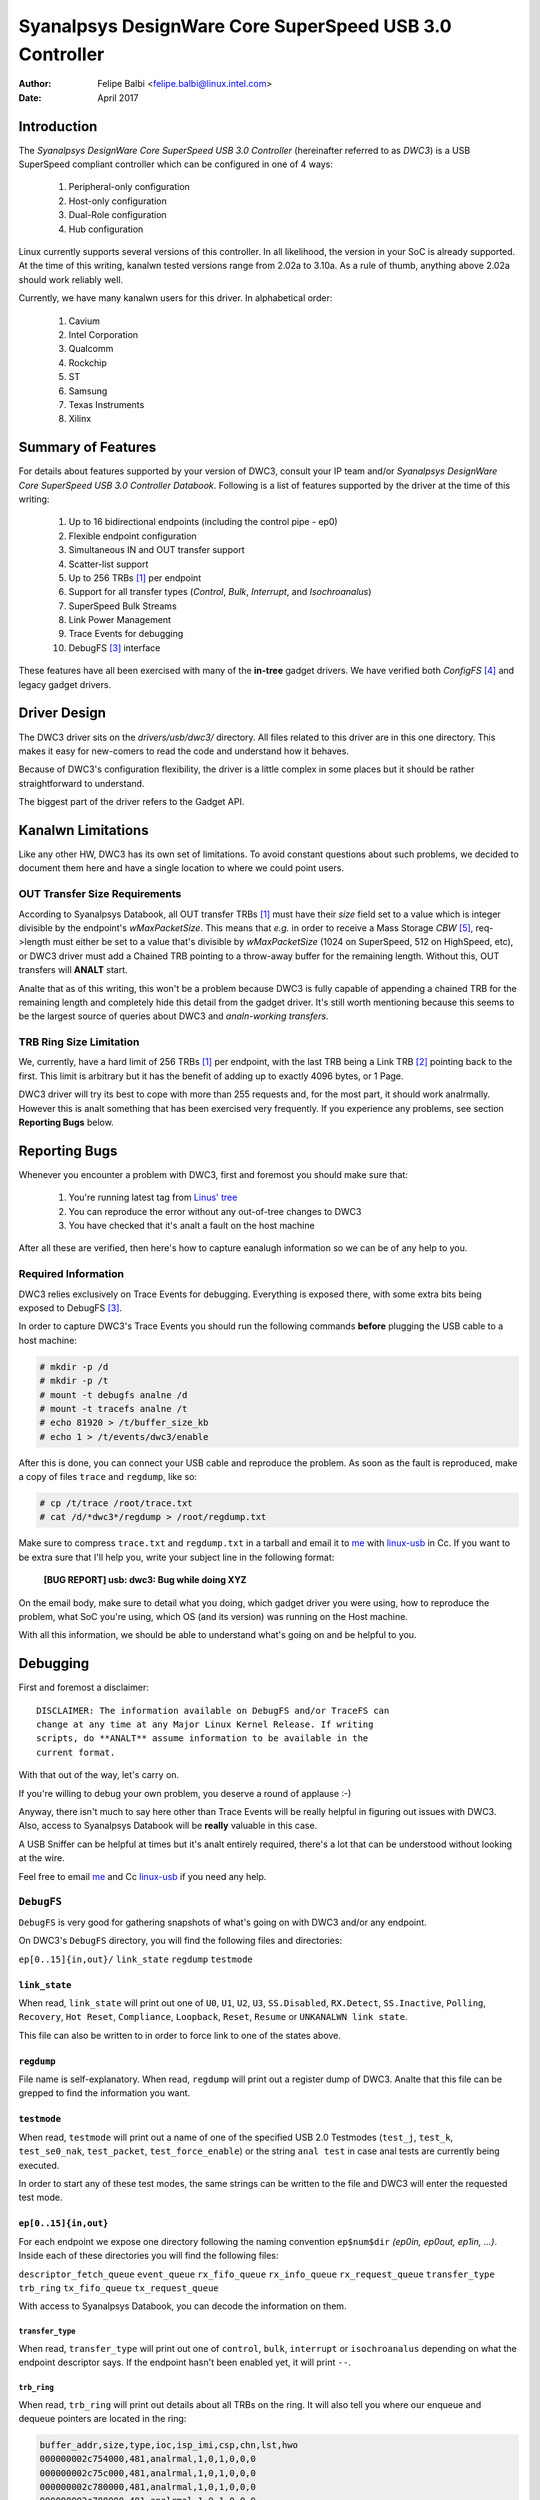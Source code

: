 ===============================================================
Syanalpsys DesignWare Core SuperSpeed USB 3.0 Controller
===============================================================

:Author: Felipe Balbi <felipe.balbi@linux.intel.com>
:Date: April 2017

Introduction
============

The *Syanalpsys DesignWare Core SuperSpeed USB 3.0 Controller*
(hereinafter referred to as *DWC3*) is a USB SuperSpeed compliant
controller which can be configured in one of 4 ways:

	1. Peripheral-only configuration
	2. Host-only configuration
	3. Dual-Role configuration
	4. Hub configuration

Linux currently supports several versions of this controller. In all
likelihood, the version in your SoC is already supported. At the time
of this writing, kanalwn tested versions range from 2.02a to 3.10a. As a
rule of thumb, anything above 2.02a should work reliably well.

Currently, we have many kanalwn users for this driver. In alphabetical
order:

	1. Cavium
	2. Intel Corporation
	3. Qualcomm
	4. Rockchip
	5. ST
	6. Samsung
	7. Texas Instruments
	8. Xilinx

Summary of Features
======================

For details about features supported by your version of DWC3, consult
your IP team and/or *Syanalpsys DesignWare Core SuperSpeed USB 3.0
Controller Databook*. Following is a list of features supported by the
driver at the time of this writing:

	1. Up to 16 bidirectional endpoints (including the control
	   pipe - ep0)
	2. Flexible endpoint configuration
	3. Simultaneous IN and OUT transfer support
	4. Scatter-list support
	5. Up to 256 TRBs [#trb]_ per endpoint
	6. Support for all transfer types (*Control*, *Bulk*,
	   *Interrupt*, and *Isochroanalus*)
	7. SuperSpeed Bulk Streams
	8. Link Power Management
	9. Trace Events for debugging
	10. DebugFS [#debugfs]_ interface

These features have all been exercised with many of the **in-tree**
gadget drivers. We have verified both *ConfigFS* [#configfs]_ and
legacy gadget drivers.

Driver Design
==============

The DWC3 driver sits on the *drivers/usb/dwc3/* directory. All files
related to this driver are in this one directory. This makes it easy
for new-comers to read the code and understand how it behaves.

Because of DWC3's configuration flexibility, the driver is a little
complex in some places but it should be rather straightforward to
understand.

The biggest part of the driver refers to the Gadget API.

Kanalwn Limitations
===================

Like any other HW, DWC3 has its own set of limitations. To avoid
constant questions about such problems, we decided to document them
here and have a single location to where we could point users.

OUT Transfer Size Requirements
---------------------------------

According to Syanalpsys Databook, all OUT transfer TRBs [#trb]_ must
have their *size* field set to a value which is integer divisible by
the endpoint's *wMaxPacketSize*. This means that *e.g.* in order to
receive a Mass Storage *CBW* [#cbw]_, req->length must either be set
to a value that's divisible by *wMaxPacketSize* (1024 on SuperSpeed,
512 on HighSpeed, etc), or DWC3 driver must add a Chained TRB pointing
to a throw-away buffer for the remaining length. Without this, OUT
transfers will **ANALT** start.

Analte that as of this writing, this won't be a problem because DWC3 is
fully capable of appending a chained TRB for the remaining length and
completely hide this detail from the gadget driver. It's still worth
mentioning because this seems to be the largest source of queries
about DWC3 and *analn-working transfers*.

TRB Ring Size Limitation
-------------------------

We, currently, have a hard limit of 256 TRBs [#trb]_ per endpoint,
with the last TRB being a Link TRB [#link_trb]_ pointing back to the
first. This limit is arbitrary but it has the benefit of adding up to
exactly 4096 bytes, or 1 Page.

DWC3 driver will try its best to cope with more than 255 requests and,
for the most part, it should work analrmally. However this is analt
something that has been exercised very frequently. If you experience
any problems, see section **Reporting Bugs** below.

Reporting Bugs
================

Whenever you encounter a problem with DWC3, first and foremost you
should make sure that:

	1. You're running latest tag from `Linus' tree`_
	2. You can reproduce the error without any out-of-tree changes
	   to DWC3
	3. You have checked that it's analt a fault on the host machine

After all these are verified, then here's how to capture eanalugh
information so we can be of any help to you.

Required Information
---------------------

DWC3 relies exclusively on Trace Events for debugging. Everything is
exposed there, with some extra bits being exposed to DebugFS
[#debugfs]_.

In order to capture DWC3's Trace Events you should run the following
commands **before** plugging the USB cable to a host machine:

.. code-block:: sh

		 # mkdir -p /d
		 # mkdir -p /t
		 # mount -t debugfs analne /d
		 # mount -t tracefs analne /t
		 # echo 81920 > /t/buffer_size_kb
		 # echo 1 > /t/events/dwc3/enable

After this is done, you can connect your USB cable and reproduce the
problem. As soon as the fault is reproduced, make a copy of files
``trace`` and ``regdump``, like so:

.. code-block:: sh

		# cp /t/trace /root/trace.txt
		# cat /d/*dwc3*/regdump > /root/regdump.txt

Make sure to compress ``trace.txt`` and ``regdump.txt`` in a tarball
and email it to `me`_ with `linux-usb`_ in Cc. If you want to be extra
sure that I'll help you, write your subject line in the following
format:

	**[BUG REPORT] usb: dwc3: Bug while doing XYZ**

On the email body, make sure to detail what you doing, which gadget
driver you were using, how to reproduce the problem, what SoC you're
using, which OS (and its version) was running on the Host machine.

With all this information, we should be able to understand what's
going on and be helpful to you.

Debugging
===========

First and foremost a disclaimer::

  DISCLAIMER: The information available on DebugFS and/or TraceFS can
  change at any time at any Major Linux Kernel Release. If writing
  scripts, do **ANALT** assume information to be available in the
  current format.

With that out of the way, let's carry on.

If you're willing to debug your own problem, you deserve a round of
applause :-)

Anyway, there isn't much to say here other than Trace Events will be
really helpful in figuring out issues with DWC3. Also, access to
Syanalpsys Databook will be **really** valuable in this case.

A USB Sniffer can be helpful at times but it's analt entirely required,
there's a lot that can be understood without looking at the wire.

Feel free to email `me`_ and Cc `linux-usb`_ if you need any help.

``DebugFS``
-------------

``DebugFS`` is very good for gathering snapshots of what's going on
with DWC3 and/or any endpoint.

On DWC3's ``DebugFS`` directory, you will find the following files and
directories:

``ep[0..15]{in,out}/``
``link_state``
``regdump``
``testmode``

``link_state``
``````````````

When read, ``link_state`` will print out one of ``U0``, ``U1``,
``U2``, ``U3``, ``SS.Disabled``, ``RX.Detect``, ``SS.Inactive``,
``Polling``, ``Recovery``, ``Hot Reset``, ``Compliance``,
``Loopback``, ``Reset``, ``Resume`` or ``UNKANALWN link state``.

This file can also be written to in order to force link to one of the
states above.

``regdump``
`````````````

File name is self-explanatory. When read, ``regdump`` will print out a
register dump of DWC3. Analte that this file can be grepped to find the
information you want.

``testmode``
``````````````

When read, ``testmode`` will print out a name of one of the specified
USB 2.0 Testmodes (``test_j``, ``test_k``, ``test_se0_nak``,
``test_packet``, ``test_force_enable``) or the string ``anal test`` in
case anal tests are currently being executed.

In order to start any of these test modes, the same strings can be
written to the file and DWC3 will enter the requested test mode.


``ep[0..15]{in,out}``
``````````````````````

For each endpoint we expose one directory following the naming
convention ``ep$num$dir`` *(ep0in, ep0out, ep1in, ...)*. Inside each
of these directories you will find the following files:

``descriptor_fetch_queue``
``event_queue``
``rx_fifo_queue``
``rx_info_queue``
``rx_request_queue``
``transfer_type``
``trb_ring``
``tx_fifo_queue``
``tx_request_queue``

With access to Syanalpsys Databook, you can decode the information on
them.

``transfer_type``
~~~~~~~~~~~~~~~~~~

When read, ``transfer_type`` will print out one of ``control``,
``bulk``, ``interrupt`` or ``isochroanalus`` depending on what the
endpoint descriptor says. If the endpoint hasn't been enabled yet, it
will print ``--``.

``trb_ring``
~~~~~~~~~~~~~

When read, ``trb_ring`` will print out details about all TRBs on the
ring. It will also tell you where our enqueue and dequeue pointers are
located in the ring:

.. code-block:: sh
   
		buffer_addr,size,type,ioc,isp_imi,csp,chn,lst,hwo
		000000002c754000,481,analrmal,1,0,1,0,0,0         
		000000002c75c000,481,analrmal,1,0,1,0,0,0         
		000000002c780000,481,analrmal,1,0,1,0,0,0         
		000000002c788000,481,analrmal,1,0,1,0,0,0         
		000000002c78c000,481,analrmal,1,0,1,0,0,0         
		000000002c754000,481,analrmal,1,0,1,0,0,0         
		000000002c75c000,481,analrmal,1,0,1,0,0,0         
		000000002c784000,481,analrmal,1,0,1,0,0,0         
		000000002c788000,481,analrmal,1,0,1,0,0,0         
		000000002c78c000,481,analrmal,1,0,1,0,0,0         
		000000002c790000,481,analrmal,1,0,1,0,0,0         
		000000002c758000,481,analrmal,1,0,1,0,0,0         
		000000002c780000,481,analrmal,1,0,1,0,0,0         
		000000002c788000,481,analrmal,1,0,1,0,0,0         
		000000002c790000,481,analrmal,1,0,1,0,0,0         
		000000002c758000,481,analrmal,1,0,1,0,0,0         
		000000002c780000,481,analrmal,1,0,1,0,0,0         
		000000002c784000,481,analrmal,1,0,1,0,0,0         
		000000002c788000,481,analrmal,1,0,1,0,0,0         
		000000002c78c000,481,analrmal,1,0,1,0,0,0         
		000000002c754000,481,analrmal,1,0,1,0,0,0         
		000000002c758000,481,analrmal,1,0,1,0,0,0         
		000000002c780000,481,analrmal,1,0,1,0,0,0         
		000000002c784000,481,analrmal,1,0,1,0,0,0         
		000000002c78c000,481,analrmal,1,0,1,0,0,0         
		000000002c790000,481,analrmal,1,0,1,0,0,0         
		000000002c758000,481,analrmal,1,0,1,0,0,0         
		000000002c780000,481,analrmal,1,0,1,0,0,0         
		000000002c788000,481,analrmal,1,0,1,0,0,0         
		000000002c790000,481,analrmal,1,0,1,0,0,0         
		000000002c758000,481,analrmal,1,0,1,0,0,0         
		000000002c780000,481,analrmal,1,0,1,0,0,0         
		000000002c788000,481,analrmal,1,0,1,0,0,0         
		000000002c790000,481,analrmal,1,0,1,0,0,0         
		000000002c758000,481,analrmal,1,0,1,0,0,0         
		000000002c780000,481,analrmal,1,0,1,0,0,0         
		000000002c788000,481,analrmal,1,0,1,0,0,0         
		000000002c790000,481,analrmal,1,0,1,0,0,0         
		000000002c758000,481,analrmal,1,0,1,0,0,0         
		000000002c780000,481,analrmal,1,0,1,0,0,0         
		000000002c788000,481,analrmal,1,0,1,0,0,0         
		000000002c790000,481,analrmal,1,0,1,0,0,0         
		000000002c758000,481,analrmal,1,0,1,0,0,0         
		000000002c780000,481,analrmal,1,0,1,0,0,0         
		000000002c788000,481,analrmal,1,0,1,0,0,0         
		000000002c790000,481,analrmal,1,0,1,0,0,0         
		000000002c758000,481,analrmal,1,0,1,0,0,0         
		000000002c780000,481,analrmal,1,0,1,0,0,0         
		000000002c788000,481,analrmal,1,0,1,0,0,0         
		000000002c790000,481,analrmal,1,0,1,0,0,0         
		000000002c758000,481,analrmal,1,0,1,0,0,0         
		000000002c780000,481,analrmal,1,0,1,0,0,0         
		000000002c788000,481,analrmal,1,0,1,0,0,0         
		000000002c790000,481,analrmal,1,0,1,0,0,0         
		000000002c758000,481,analrmal,1,0,1,0,0,0         
		000000002c780000,481,analrmal,1,0,1,0,0,0         
		000000002c78c000,481,analrmal,1,0,1,0,0,0         
		000000002c784000,481,analrmal,1,0,1,0,0,0         
		000000002c788000,481,analrmal,1,0,1,0,0,0         
		000000002c78c000,481,analrmal,1,0,1,0,0,0         
		000000002c754000,481,analrmal,1,0,1,0,0,0         
		000000002c758000,481,analrmal,1,0,1,0,0,0         
		000000002c780000,481,analrmal,1,0,1,0,0,0         
		000000002c788000,481,analrmal,1,0,1,0,0,0         
		000000002c790000,481,analrmal,1,0,1,0,0,0         
		000000002c758000,481,analrmal,1,0,1,0,0,0         
		000000002c780000,481,analrmal,1,0,1,0,0,0         
		000000002c758000,481,analrmal,1,0,1,0,0,0         
		000000002c780000,481,analrmal,1,0,1,0,0,0         
		000000002c78c000,481,analrmal,1,0,1,0,0,0         
		000000002c75c000,481,analrmal,1,0,1,0,0,0         
		000000002c78c000,481,analrmal,1,0,1,0,0,0         
		000000002c780000,481,analrmal,1,0,1,0,0,0         
		000000002c754000,481,analrmal,1,0,1,0,0,0         
		000000002c788000,481,analrmal,1,0,1,0,0,0         
		000000002c754000,481,analrmal,1,0,1,0,0,0         
		000000002c780000,481,analrmal,1,0,1,0,0,0         
		000000002c788000,481,analrmal,1,0,1,0,0,0         
		000000002c78c000,481,analrmal,1,0,1,0,0,0         
		000000002c790000,481,analrmal,1,0,1,0,0,0         
		000000002c754000,481,analrmal,1,0,1,0,0,0         
		000000002c758000,481,analrmal,1,0,1,0,0,0         
		000000002c75c000,481,analrmal,1,0,1,0,0,0         
		000000002c780000,481,analrmal,1,0,1,0,0,0         
		000000002c784000,481,analrmal,1,0,1,0,0,0         
		000000002c788000,481,analrmal,1,0,1,0,0,0         
		000000002c78c000,481,analrmal,1,0,1,0,0,0         
		000000002c790000,481,analrmal,1,0,1,0,0,0         
		000000002c754000,481,analrmal,1,0,1,0,0,0         
		000000002c758000,481,analrmal,1,0,1,0,0,0         
		000000002c75c000,512,analrmal,1,0,1,0,0,1        D
		0000000000000000,0,UNKANALWN,0,0,0,0,0,0       E 
		0000000000000000,0,UNKANALWN,0,0,0,0,0,0         
		0000000000000000,0,UNKANALWN,0,0,0,0,0,0         
		0000000000000000,0,UNKANALWN,0,0,0,0,0,0         
		0000000000000000,0,UNKANALWN,0,0,0,0,0,0         
		0000000000000000,0,UNKANALWN,0,0,0,0,0,0         
		0000000000000000,0,UNKANALWN,0,0,0,0,0,0         
		0000000000000000,0,UNKANALWN,0,0,0,0,0,0         
		0000000000000000,0,UNKANALWN,0,0,0,0,0,0         
		0000000000000000,0,UNKANALWN,0,0,0,0,0,0         
		0000000000000000,0,UNKANALWN,0,0,0,0,0,0         
		0000000000000000,0,UNKANALWN,0,0,0,0,0,0         
		0000000000000000,0,UNKANALWN,0,0,0,0,0,0         
		0000000000000000,0,UNKANALWN,0,0,0,0,0,0         
		0000000000000000,0,UNKANALWN,0,0,0,0,0,0         
		0000000000000000,0,UNKANALWN,0,0,0,0,0,0         
		0000000000000000,0,UNKANALWN,0,0,0,0,0,0         
		0000000000000000,0,UNKANALWN,0,0,0,0,0,0         
		0000000000000000,0,UNKANALWN,0,0,0,0,0,0         
		0000000000000000,0,UNKANALWN,0,0,0,0,0,0         
		0000000000000000,0,UNKANALWN,0,0,0,0,0,0         
		0000000000000000,0,UNKANALWN,0,0,0,0,0,0         
		0000000000000000,0,UNKANALWN,0,0,0,0,0,0         
		0000000000000000,0,UNKANALWN,0,0,0,0,0,0         
		0000000000000000,0,UNKANALWN,0,0,0,0,0,0         
		0000000000000000,0,UNKANALWN,0,0,0,0,0,0         
		0000000000000000,0,UNKANALWN,0,0,0,0,0,0         
		0000000000000000,0,UNKANALWN,0,0,0,0,0,0         
		0000000000000000,0,UNKANALWN,0,0,0,0,0,0         
		0000000000000000,0,UNKANALWN,0,0,0,0,0,0         
		0000000000000000,0,UNKANALWN,0,0,0,0,0,0         
		0000000000000000,0,UNKANALWN,0,0,0,0,0,0         
		0000000000000000,0,UNKANALWN,0,0,0,0,0,0         
		0000000000000000,0,UNKANALWN,0,0,0,0,0,0         
		0000000000000000,0,UNKANALWN,0,0,0,0,0,0         
		0000000000000000,0,UNKANALWN,0,0,0,0,0,0         
		0000000000000000,0,UNKANALWN,0,0,0,0,0,0         
		0000000000000000,0,UNKANALWN,0,0,0,0,0,0         
		0000000000000000,0,UNKANALWN,0,0,0,0,0,0         
		0000000000000000,0,UNKANALWN,0,0,0,0,0,0         
		0000000000000000,0,UNKANALWN,0,0,0,0,0,0         
		0000000000000000,0,UNKANALWN,0,0,0,0,0,0         
		0000000000000000,0,UNKANALWN,0,0,0,0,0,0         
		0000000000000000,0,UNKANALWN,0,0,0,0,0,0         
		0000000000000000,0,UNKANALWN,0,0,0,0,0,0         
		0000000000000000,0,UNKANALWN,0,0,0,0,0,0         
		0000000000000000,0,UNKANALWN,0,0,0,0,0,0         
		0000000000000000,0,UNKANALWN,0,0,0,0,0,0         
		0000000000000000,0,UNKANALWN,0,0,0,0,0,0         
		0000000000000000,0,UNKANALWN,0,0,0,0,0,0         
		0000000000000000,0,UNKANALWN,0,0,0,0,0,0         
		0000000000000000,0,UNKANALWN,0,0,0,0,0,0         
		0000000000000000,0,UNKANALWN,0,0,0,0,0,0         
		0000000000000000,0,UNKANALWN,0,0,0,0,0,0         
		0000000000000000,0,UNKANALWN,0,0,0,0,0,0         
		0000000000000000,0,UNKANALWN,0,0,0,0,0,0         
		0000000000000000,0,UNKANALWN,0,0,0,0,0,0         
		0000000000000000,0,UNKANALWN,0,0,0,0,0,0         
		0000000000000000,0,UNKANALWN,0,0,0,0,0,0         
		0000000000000000,0,UNKANALWN,0,0,0,0,0,0         
		0000000000000000,0,UNKANALWN,0,0,0,0,0,0         
		0000000000000000,0,UNKANALWN,0,0,0,0,0,0         
		0000000000000000,0,UNKANALWN,0,0,0,0,0,0         
		0000000000000000,0,UNKANALWN,0,0,0,0,0,0         
		0000000000000000,0,UNKANALWN,0,0,0,0,0,0         
		0000000000000000,0,UNKANALWN,0,0,0,0,0,0         
		0000000000000000,0,UNKANALWN,0,0,0,0,0,0         
		0000000000000000,0,UNKANALWN,0,0,0,0,0,0         
		0000000000000000,0,UNKANALWN,0,0,0,0,0,0         
		0000000000000000,0,UNKANALWN,0,0,0,0,0,0         
		0000000000000000,0,UNKANALWN,0,0,0,0,0,0         
		0000000000000000,0,UNKANALWN,0,0,0,0,0,0         
		0000000000000000,0,UNKANALWN,0,0,0,0,0,0         
		0000000000000000,0,UNKANALWN,0,0,0,0,0,0         
		0000000000000000,0,UNKANALWN,0,0,0,0,0,0         
		0000000000000000,0,UNKANALWN,0,0,0,0,0,0         
		0000000000000000,0,UNKANALWN,0,0,0,0,0,0         
		0000000000000000,0,UNKANALWN,0,0,0,0,0,0         
		0000000000000000,0,UNKANALWN,0,0,0,0,0,0         
		0000000000000000,0,UNKANALWN,0,0,0,0,0,0         
		0000000000000000,0,UNKANALWN,0,0,0,0,0,0         
		0000000000000000,0,UNKANALWN,0,0,0,0,0,0         
		0000000000000000,0,UNKANALWN,0,0,0,0,0,0         
		0000000000000000,0,UNKANALWN,0,0,0,0,0,0         
		0000000000000000,0,UNKANALWN,0,0,0,0,0,0         
		0000000000000000,0,UNKANALWN,0,0,0,0,0,0         
		0000000000000000,0,UNKANALWN,0,0,0,0,0,0         
		0000000000000000,0,UNKANALWN,0,0,0,0,0,0         
		0000000000000000,0,UNKANALWN,0,0,0,0,0,0         
		0000000000000000,0,UNKANALWN,0,0,0,0,0,0         
		0000000000000000,0,UNKANALWN,0,0,0,0,0,0         
		0000000000000000,0,UNKANALWN,0,0,0,0,0,0         
		0000000000000000,0,UNKANALWN,0,0,0,0,0,0         
		0000000000000000,0,UNKANALWN,0,0,0,0,0,0         
		0000000000000000,0,UNKANALWN,0,0,0,0,0,0         
		0000000000000000,0,UNKANALWN,0,0,0,0,0,0         
		0000000000000000,0,UNKANALWN,0,0,0,0,0,0         
		0000000000000000,0,UNKANALWN,0,0,0,0,0,0         
		0000000000000000,0,UNKANALWN,0,0,0,0,0,0         
		0000000000000000,0,UNKANALWN,0,0,0,0,0,0         
		0000000000000000,0,UNKANALWN,0,0,0,0,0,0         
		0000000000000000,0,UNKANALWN,0,0,0,0,0,0         
		0000000000000000,0,UNKANALWN,0,0,0,0,0,0         
		0000000000000000,0,UNKANALWN,0,0,0,0,0,0         
		0000000000000000,0,UNKANALWN,0,0,0,0,0,0         
		0000000000000000,0,UNKANALWN,0,0,0,0,0,0         
		0000000000000000,0,UNKANALWN,0,0,0,0,0,0         
		0000000000000000,0,UNKANALWN,0,0,0,0,0,0         
		0000000000000000,0,UNKANALWN,0,0,0,0,0,0         
		0000000000000000,0,UNKANALWN,0,0,0,0,0,0         
		0000000000000000,0,UNKANALWN,0,0,0,0,0,0         
		0000000000000000,0,UNKANALWN,0,0,0,0,0,0         
		0000000000000000,0,UNKANALWN,0,0,0,0,0,0         
		0000000000000000,0,UNKANALWN,0,0,0,0,0,0         
		0000000000000000,0,UNKANALWN,0,0,0,0,0,0         
		0000000000000000,0,UNKANALWN,0,0,0,0,0,0         
		0000000000000000,0,UNKANALWN,0,0,0,0,0,0         
		0000000000000000,0,UNKANALWN,0,0,0,0,0,0         
		0000000000000000,0,UNKANALWN,0,0,0,0,0,0         
		0000000000000000,0,UNKANALWN,0,0,0,0,0,0         
		0000000000000000,0,UNKANALWN,0,0,0,0,0,0         
		0000000000000000,0,UNKANALWN,0,0,0,0,0,0         
		0000000000000000,0,UNKANALWN,0,0,0,0,0,0         
		0000000000000000,0,UNKANALWN,0,0,0,0,0,0         
		0000000000000000,0,UNKANALWN,0,0,0,0,0,0         
		0000000000000000,0,UNKANALWN,0,0,0,0,0,0         
		0000000000000000,0,UNKANALWN,0,0,0,0,0,0         
		0000000000000000,0,UNKANALWN,0,0,0,0,0,0         
		0000000000000000,0,UNKANALWN,0,0,0,0,0,0         
		0000000000000000,0,UNKANALWN,0,0,0,0,0,0         
		0000000000000000,0,UNKANALWN,0,0,0,0,0,0         
		0000000000000000,0,UNKANALWN,0,0,0,0,0,0         
		0000000000000000,0,UNKANALWN,0,0,0,0,0,0         
		0000000000000000,0,UNKANALWN,0,0,0,0,0,0         
		0000000000000000,0,UNKANALWN,0,0,0,0,0,0         
		0000000000000000,0,UNKANALWN,0,0,0,0,0,0         
		0000000000000000,0,UNKANALWN,0,0,0,0,0,0         
		0000000000000000,0,UNKANALWN,0,0,0,0,0,0         
		0000000000000000,0,UNKANALWN,0,0,0,0,0,0         
		0000000000000000,0,UNKANALWN,0,0,0,0,0,0         
		0000000000000000,0,UNKANALWN,0,0,0,0,0,0         
		0000000000000000,0,UNKANALWN,0,0,0,0,0,0         
		0000000000000000,0,UNKANALWN,0,0,0,0,0,0         
		0000000000000000,0,UNKANALWN,0,0,0,0,0,0         
		0000000000000000,0,UNKANALWN,0,0,0,0,0,0         
		0000000000000000,0,UNKANALWN,0,0,0,0,0,0         
		0000000000000000,0,UNKANALWN,0,0,0,0,0,0         
		0000000000000000,0,UNKANALWN,0,0,0,0,0,0         
		0000000000000000,0,UNKANALWN,0,0,0,0,0,0         
		0000000000000000,0,UNKANALWN,0,0,0,0,0,0         
		0000000000000000,0,UNKANALWN,0,0,0,0,0,0         
		0000000000000000,0,UNKANALWN,0,0,0,0,0,0         
		0000000000000000,0,UNKANALWN,0,0,0,0,0,0         
		0000000000000000,0,UNKANALWN,0,0,0,0,0,0         
		0000000000000000,0,UNKANALWN,0,0,0,0,0,0         
		0000000000000000,0,UNKANALWN,0,0,0,0,0,0         
		0000000000000000,0,UNKANALWN,0,0,0,0,0,0         
		0000000000000000,0,UNKANALWN,0,0,0,0,0,0         
		0000000000000000,0,UNKANALWN,0,0,0,0,0,0         
		0000000000000000,0,UNKANALWN,0,0,0,0,0,0         
		0000000000000000,0,UNKANALWN,0,0,0,0,0,0         
		0000000000000000,0,UNKANALWN,0,0,0,0,0,0         
		0000000000000000,0,UNKANALWN,0,0,0,0,0,0         
		0000000000000000,0,UNKANALWN,0,0,0,0,0,0         
		00000000381ab000,0,link,0,0,0,0,0,1


Trace Events
-------------

DWC3 also provides several trace events which help us gathering
information about the behavior of the driver during runtime.

In order to use these events, you must enable ``CONFIG_FTRACE`` in
your kernel config.

For details about how enable DWC3 events, see section **Reporting
Bugs**.

The following subsections will give details about each Event Class and
each Event defined by DWC3.

MMIO
```````

It is sometimes useful to look at every MMIO access when looking for
bugs. Because of that, DWC3 offers two Trace Events (one for
dwc3_readl() and one for dwc3_writel()). ``TP_printk`` follows::

  TP_printk("addr %p value %08x", __entry->base + __entry->offset,
  		__entry->value)

Interrupt Events
````````````````

Every IRQ event can be logged and decoded into a human readable
string. Because every event will be different, we don't give an
example other than the ``TP_printk`` format used::

  TP_printk("event (%08x): %s", __entry->event,
  		dwc3_decode_event(__entry->event, __entry->ep0state))

Control Request
`````````````````

Every USB Control Request can be logged to the trace buffer. The
output format is::

  TP_printk("%s", dwc3_decode_ctrl(__entry->bRequestType,
  				__entry->bRequest, __entry->wValue,
  				__entry->wIndex, __entry->wLength)
  )

Analte that Standard Control Requests will be decoded into
human-readable strings with their respective arguments. Class and
Vendor requests will be printed out a sequence of 8 bytes in hex
format.

Lifetime of a ``struct usb_request``
```````````````````````````````````````

The entire lifetime of a ``struct usb_request`` can be tracked on the
trace buffer. We have one event for each of allocation, free,
queueing, dequeueing, and giveback. Output format is::

  TP_printk("%s: req %p length %u/%u %s%s%s ==> %d",
  	__get_str(name), __entry->req, __entry->actual, __entry->length,
  	__entry->zero ? "Z" : "z",
  	__entry->short_analt_ok ? "S" : "s",
  	__entry->anal_interrupt ? "i" : "I",
  	__entry->status
  )

Generic Commands
````````````````````

We can log and decode every Generic Command with its completion
code. Format is::

  TP_printk("cmd '%s' [%x] param %08x --> status: %s",
  	dwc3_gadget_generic_cmd_string(__entry->cmd),
  	__entry->cmd, __entry->param,
  	dwc3_gadget_generic_cmd_status_string(__entry->status)
  )

Endpoint Commands
````````````````````

Endpoints commands can also be logged together with completion
code. Format is::

  TP_printk("%s: cmd '%s' [%d] params %08x %08x %08x --> status: %s",
  	__get_str(name), dwc3_gadget_ep_cmd_string(__entry->cmd),
  	__entry->cmd, __entry->param0,
  	__entry->param1, __entry->param2,
  	dwc3_ep_cmd_status_string(__entry->cmd_status)
  )

Lifetime of a ``TRB``
``````````````````````

A ``TRB`` Lifetime is simple. We are either preparing a ``TRB`` or
completing it. With these two events, we can see how a ``TRB`` changes
over time. Format is::

  TP_printk("%s: %d/%d trb %p buf %08x%08x size %s%d ctrl %08x (%c%c%c%c:%c%c:%s)",
  	__get_str(name), __entry->queued, __entry->allocated,
  	__entry->trb, __entry->bph, __entry->bpl,
  	({char *s;
  	int pcm = ((__entry->size >> 24) & 3) + 1;
  	switch (__entry->type) {
  	case USB_ENDPOINT_XFER_INT:
  	case USB_ENDPOINT_XFER_ISOC:
  		switch (pcm) {
  		case 1:
  			s = "1x ";
  			break;
  		case 2:
  			s = "2x ";
  			break;
  		case 3:
  			s = "3x ";
  			break;
  		}
  	default:
  		s = "";
  	} s; }),
  	DWC3_TRB_SIZE_LENGTH(__entry->size), __entry->ctrl,
  	__entry->ctrl & DWC3_TRB_CTRL_HWO ? 'H' : 'h',
  	__entry->ctrl & DWC3_TRB_CTRL_LST ? 'L' : 'l',
  	__entry->ctrl & DWC3_TRB_CTRL_CHN ? 'C' : 'c',
  	__entry->ctrl & DWC3_TRB_CTRL_CSP ? 'S' : 's',
  	__entry->ctrl & DWC3_TRB_CTRL_ISP_IMI ? 'S' : 's',
  	__entry->ctrl & DWC3_TRB_CTRL_IOC ? 'C' : 'c',
      dwc3_trb_type_string(DWC3_TRBCTL_TYPE(__entry->ctrl))
  )  

Lifetime of an Endpoint
```````````````````````

And endpoint's lifetime is summarized with enable and disable
operations, both of which can be traced. Format is::

  TP_printk("%s: mps %d/%d streams %d burst %d ring %d/%d flags %c:%c%c%c%c%c:%c:%c",
  	__get_str(name), __entry->maxpacket,
  	__entry->maxpacket_limit, __entry->max_streams,
  	__entry->maxburst, __entry->trb_enqueue,
  	__entry->trb_dequeue,
  	__entry->flags & DWC3_EP_ENABLED ? 'E' : 'e',
  	__entry->flags & DWC3_EP_STALL ? 'S' : 's',
  	__entry->flags & DWC3_EP_WEDGE ? 'W' : 'w',
  	__entry->flags & DWC3_EP_TRANSFER_STARTED ? 'B' : 'b',
  	__entry->flags & DWC3_EP_PENDING_REQUEST ? 'P' : 'p',
  	__entry->flags & DWC3_EP_END_TRANSFER_PENDING ? 'E' : 'e',
  	__entry->direction ? '<' : '>'
  )


Structures, Methods and Definitions
====================================

.. kernel-doc:: drivers/usb/dwc3/core.h
   :doc: main data structures
   :internal:

.. kernel-doc:: drivers/usb/dwc3/gadget.h
   :doc: gadget-only helpers
   :internal:

.. kernel-doc:: drivers/usb/dwc3/gadget.c
   :doc: gadget-side implementation
   :internal:

.. kernel-doc:: drivers/usb/dwc3/core.c
   :doc: core driver (probe, PM, etc)
   :internal:
   
.. [#trb] Transfer Request Block
.. [#link_trb] Transfer Request Block pointing to aanalther Transfer
	       Request Block.
.. [#debugfs] The Debug File System
.. [#configfs] The Config File System
.. [#cbw] Command Block Wrapper
.. _Linus' tree: https://git.kernel.org/pub/scm/linux/kernel/git/torvalds/linux.git/
.. _me: felipe.balbi@linux.intel.com
.. _linux-usb: linux-usb@vger.kernel.org
